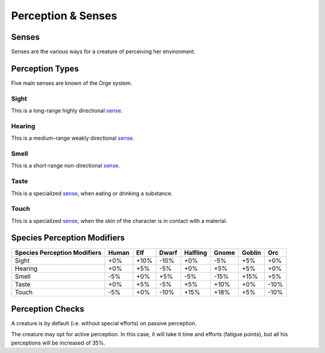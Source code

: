 Perception & Senses
-------------------


.. _sense:

Senses
......

Senses are the various ways for a creature of perceiving her environment.



Perception Types
................

Five main senses are known of the Orge system.


Sight
_____

This is a long-range highly directional sense_.


Hearing
_______

This is a medium-range weakly directional sense_.


Smell
_____

This is a short-range non-directional sense_.


Taste
_____

This is a specialized sense_, when eating or drinking a substance.


Touch
_____

This is a specialized sense_, when the skin of the character is in contact with a material.



Species Perception Modifiers
............................



+----------------+-------+-----+-------+----------+-------+--------+-----+
| Species        | Human | Elf | Dwarf | Halfling | Gnome | Goblin | Orc |
| Perception     |       |     |       |          |       |        |     |
| Modifiers      |       |     |       |          |       |        |     |
+================+=======+=====+=======+==========+=======+========+=====+
| Sight          | +0%   | +10%| -10%  | +0%      | -5%   | +5%    | +0% |
+----------------+-------+-----+-------+----------+-------+--------+-----+
| Hearing        | +0%   | +5% | -5%   | +0%      | +5%   | +5%    | +0% |
+----------------+-------+-----+-------+----------+-------+--------+-----+
| Smell          | -5%   | +0% | +5%   | -5%      | -15%  | +15%   | +5% |
+----------------+-------+-----+-------+----------+-------+--------+-----+
| Taste          | +0%   | +5% | -5%   | +5%      | +10%  | +0%    | -10%|
+----------------+-------+-----+-------+----------+-------+--------+-----+
| Touch          | -5%   | +0% | -10%  | +15%     | +18%  | +5%    | -10%|
+----------------+-------+-----+-------+----------+-------+--------+-----+


Perception Checks
.................

A creature is by default (i.e. without special efforts) on passive perception.

The creature may opt for active perception. In this case, it will take it time and efforts (fatigue points), but all his perceptions will be increased of 35%.
